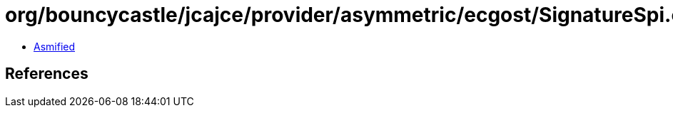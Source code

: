 = org/bouncycastle/jcajce/provider/asymmetric/ecgost/SignatureSpi.class

 - link:SignatureSpi-asmified.java[Asmified]

== References

